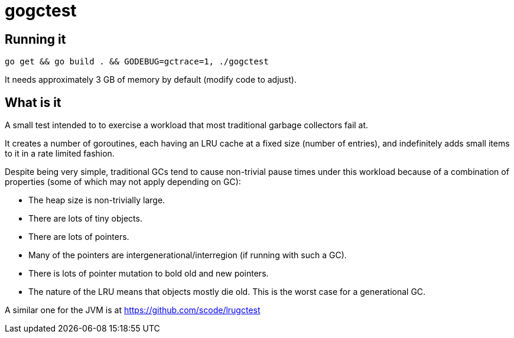 = gogctest

== Running it

 go get && go build . && GODEBUG=gctrace=1, ./gogctest

It needs approximately 3 GB of memory by default (modify code to adjust).

== What is it

A small test intended to to exercise a workload that most traditional garbage collectors fail at.

It creates a number of goroutines, each having an LRU cache at a fixed
size (number of entries), and indefinitely adds small items to it in a
rate limited fashion.

Despite being very simple, traditional GCs tend to cause non-trivial
pause times under this workload because of a combination of properties
(some of which may not apply depending on GC):

* The heap size is non-trivially large.
* There are lots of tiny objects.
* There are lots of pointers.
* Many of the pointers are intergenerational/interregion (if running with such a GC).
* There is lots of pointer mutation to bold old and new pointers.
* The nature of the LRU means that objects mostly die old. This is the worst case for a generational GC.

A similar one for the JVM is at https://github.com/scode/lrugctest
